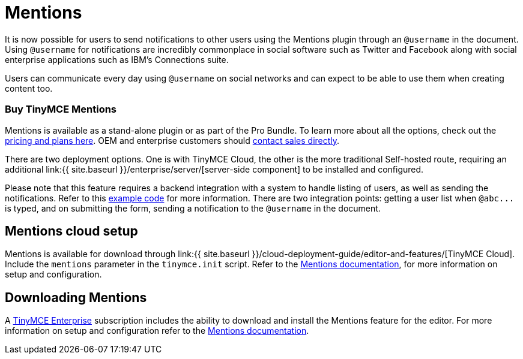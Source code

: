 = Mentions
:description: Mentions brings social sharing to TinyMCE.
:keywords: atmention mention

It is now possible for users to send notifications to other users using the Mentions plugin through an `@username` in the document. Using `@username` for notifications are incredibly commonplace in social software such as Twitter and Facebook along with social enterprise applications such as IBM's Connections suite.

Users can communicate every day using `@username` on social networks and can expect to be able to use them when creating content too.

=== Buy TinyMCE Mentions

Mentions is available as a stand-alone plugin or as part of the Pro Bundle. To learn more about all the options, check out the https://apps.tiny.cloud/products/atmention/[pricing and plans here]. OEM and enterprise customers should https://www.tiny.cloud/contact/[contact sales directly].

There are two deployment options. One is with TinyMCE Cloud, the other is the more traditional Self-hosted route, requiring an additional link:{{ site.baseurl }}/enterprise/server/[server-side component] to be installed and configured.

Please note that this feature requires a backend integration with a system to handle listing of users, as well as sending the notifications. Refer to this https://www.tinymce.com/docs/plugins/mentions/#example[example code] for more information. There are two integration points: getting a user list when `+@abc...+` is typed, and on submitting the form, sending a notification to the `@username` in the document.

== Mentions cloud setup

Mentions is available for download through link:{{ site.baseurl }}/cloud-deployment-guide/editor-and-features/[TinyMCE Cloud]. Include the `mentions` parameter in the `tinymce.init` script. Refer to the link:{{site.baseurl}}/plugins/mentions/[Mentions documentation], for more information on setup and configuration.

== Downloading Mentions

A https://www.tinymce.com/pricing/[TinyMCE Enterprise] subscription includes the ability to download and install the Mentions feature for the editor. For more information on setup and configuration refer to the link:{{site.baseurl}}/plugins/mentions/[Mentions documentation].
